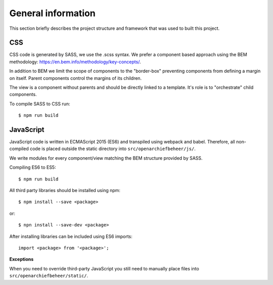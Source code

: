 .. _general_index:

===================
General information
===================

This section briefly describes the project structure and framework that was
used to built this project.


CSS
===

CSS code is generated by SASS, we use the .scss syntax. We prefer a component based
approach using the BEM methodology: https://en.bem.info/methodology/key-concepts/.

In addition to BEM we limit the scope of components to the "border-box" preventing
components from defining a margin on itself. Parent components control the margins
of its children.

The view is a component without parents and should be directly linked to a template.
It's role is to "orchestrate" child components.

To compile SASS to CSS run::

    $ npm run build


JavaScript
==========

JavaScript code is written in ECMAScript 2015 (ES6) and transpiled using webpack
and babel. Therefore, all non-compiled code is placed outside the static directory
into ``src/openarchiefbeheer/js/``.

We write modules for every component/view matching the BEM structure provided by
SASS.

Compiling ES6 to ES5::

    $ npm run build


All third party libraries should be installed using npm::

    $ npm install --save <package>

or::

    $ npn install --save-dev <package>

After installing libraries can be included using ES6 imports::

    import <package> from '<package>';

**Exceptions**

When you need to override third-party JavaScript you still need to manually place
files into ``src/openarchiefbeheer/static/``.
